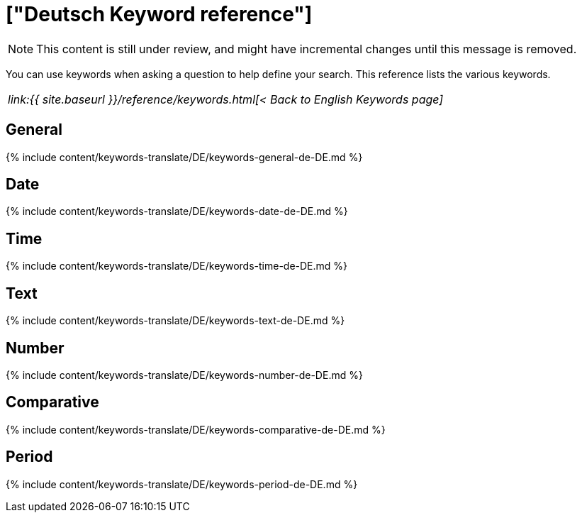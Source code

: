 = ["Deutsch Keyword reference"]
:last_updated: 11/19/2019
:permalink: /:collection/:path.html
:sidebar: mydoc_sidebar
:summary: Use keywords to help define a search.

NOTE: This content is still under review, and might have incremental changes until this message is removed.

You can use keywords when asking a question to help define your search.
This reference lists the various keywords.

|===
| _link:{{ site.baseurl }}/reference/keywords.html[< Back to English Keywords page]_
|===

== General

{% include content/keywords-translate/DE/keywords-general-de-DE.md %}

== Date

{% include content/keywords-translate/DE/keywords-date-de-DE.md %}

== Time

{% include content/keywords-translate/DE/keywords-time-de-DE.md %}

== Text

{% include content/keywords-translate/DE/keywords-text-de-DE.md %}

== Number

{% include content/keywords-translate/DE/keywords-number-de-DE.md %}

== Comparative

{% include content/keywords-translate/DE/keywords-comparative-de-DE.md %}

////
## Location

{% include content/keywords-translate/DE/keywords-location-de-DE.md %}
////

== Period

{% include content/keywords-translate/DE/keywords-period-de-DE.md %}

////
## Help

{% include content/keywords-translate/DE/keywords-help-de-DE.md %}
////
